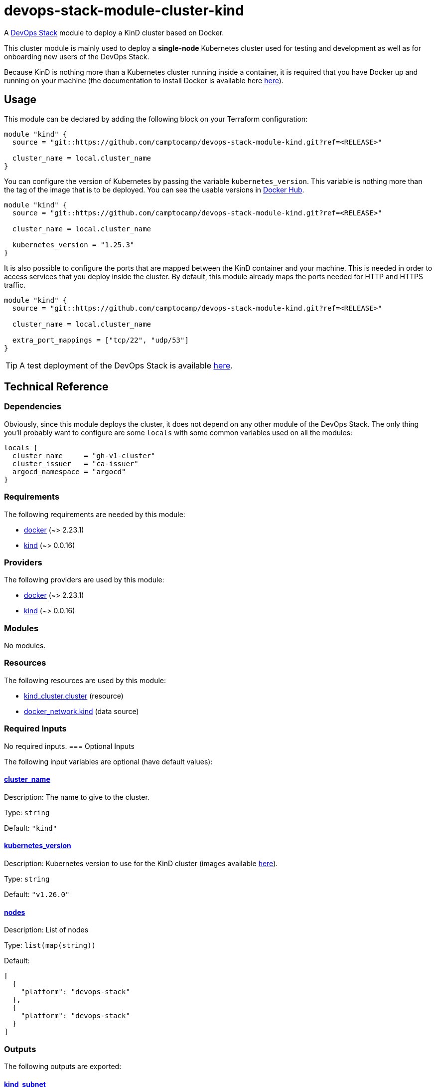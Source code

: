 = devops-stack-module-cluster-kind

A https://devops-stack.io[DevOps Stack] module to deploy a KinD cluster based on Docker.

This cluster module is mainly used to deploy a *single-node* Kubernetes cluster used for testing and development as well as for onboarding new users of the DevOps Stack.

Because KinD is nothing more than a Kubernetes cluster running inside a container, it is required that you have Docker up and running on your machine (the documentation to install Docker is available here https://docs.docker.com/engine/install/[here]).

== Usage

This module can be declared by adding the following block on your Terraform configuration:

[source,terraform]
----
module "kind" {
  source = "git::https://github.com/camptocamp/devops-stack-module-kind.git?ref=<RELEASE>"

  cluster_name = local.cluster_name
}
----

You can configure the version of Kubernetes by passing the variable `kubernetes_version`. This variable is nothing more than the tag of the image that is to be deployed. You can see the usable versions in https://hub.docker.com/r/kindest/node/tags[Docker Hub]. 

[source,terraform]
----
module "kind" {
  source = "git::https://github.com/camptocamp/devops-stack-module-kind.git?ref=<RELEASE>"

  cluster_name = local.cluster_name

  kubernetes_version = "1.25.3"
}
----

It is also possible to configure the ports that are mapped between the KinD container and your machine. This is needed in order to access services that you deploy inside the cluster. By default, this module already maps the ports needed for HTTP and HTTPS traffic.

[source,terraform]
----
module "kind" {
  source = "git::https://github.com/camptocamp/devops-stack-module-kind.git?ref=<RELEASE>"

  cluster_name = local.cluster_name

  extra_port_mappings = ["tcp/22", "udp/53"]
}
----

// This link does not have a working example before we have merged the v1 branch to master.
TIP: A test deployment of the DevOps Stack is available https://github.com/camptocamp/devops-stack/tree/master/tests/kind-kind[here].

== Technical Reference

=== Dependencies

Obviously, since this module deploys the cluster, it does not depend on any other module of the DevOps Stack. The only thing you'll probably want to configure are some `locals` with some common variables used on all the modules:

[source,terraform]
----
locals {
  cluster_name     = "gh-v1-cluster"
  cluster_issuer   = "ca-issuer"
  argocd_namespace = "argocd"
}
----

// BEGIN_TF_DOCS
=== Requirements

The following requirements are needed by this module:

- [[requirement_docker]] <<requirement_docker,docker>> (~> 2.23.1)

- [[requirement_kind]] <<requirement_kind,kind>> (~> 0.0.16)

=== Providers

The following providers are used by this module:

- [[provider_docker]] <<provider_docker,docker>> (~> 2.23.1)

- [[provider_kind]] <<provider_kind,kind>> (~> 0.0.16)

=== Modules

No modules.

=== Resources

The following resources are used by this module:

- https://registry.terraform.io/providers/tehcyx/kind/latest/docs/resources/cluster[kind_cluster.cluster] (resource)
- https://registry.terraform.io/providers/kreuzwerker/docker/latest/docs/data-sources/network[docker_network.kind] (data source)

=== Required Inputs

No required inputs.
=== Optional Inputs

The following input variables are optional (have default values):

==== [[input_cluster_name]] <<input_cluster_name,cluster_name>>

Description: The name to give to the cluster.

Type: `string`

Default: `"kind"`

==== [[input_kubernetes_version]] <<input_kubernetes_version,kubernetes_version>>

Description: Kubernetes version to use for the KinD cluster (images available https://hub.docker.com/r/kindest/node/tags[here]).

Type: `string`

Default: `"v1.26.0"`

==== [[input_nodes]] <<input_nodes,nodes>>

Description: List of nodes

Type: `list(map(string))`

Default:
[source,json]
----
[
  {
    "platform": "devops-stack"
  },
  {
    "platform": "devops-stack"
  }
]
----

=== Outputs

The following outputs are exported:

==== [[output_kind_subnet]] <<output_kind_subnet,kind_subnet>>

Description: Kind IPv4 Docker network subnet.

==== [[output_parsed_kubeconfig]] <<output_parsed_kubeconfig,parsed_kubeconfig>>

Description: Kubeconfig blocks to configure Terraform providers.

==== [[output_raw_kubeconfig]] <<output_raw_kubeconfig,raw_kubeconfig>>

Description: Raw `.kube/config` file for `kubectl` access.
// END_TF_DOCS

=== Reference in table format 

.Show tables
[%collapsible]
====
// BEGIN_TF_TABLES
= Requirements

[cols="a,a",options="header,autowidth"]
|===
|Name |Version
|[[requirement_docker]] <<requirement_docker,docker>> |~> 2.23.1
|[[requirement_kind]] <<requirement_kind,kind>> |~> 0.0.16
|===

= Providers

[cols="a,a",options="header,autowidth"]
|===
|Name |Version
|[[provider_docker]] <<provider_docker,docker>> |~> 2.23.1
|[[provider_kind]] <<provider_kind,kind>> |~> 0.0.16
|===

= Resources

[cols="a,a",options="header,autowidth"]
|===
|Name |Type
|https://registry.terraform.io/providers/tehcyx/kind/latest/docs/resources/cluster[kind_cluster.cluster] |resource
|https://registry.terraform.io/providers/kreuzwerker/docker/latest/docs/data-sources/network[docker_network.kind] |data source
|===

= Inputs

[cols="a,a,a,a,a",options="header,autowidth"]
|===
|Name |Description |Type |Default |Required
|[[input_cluster_name]] <<input_cluster_name,cluster_name>>
|The name to give to the cluster.
|`string`
|`"kind"`
|no

|[[input_kubernetes_version]] <<input_kubernetes_version,kubernetes_version>>
|Kubernetes version to use for the KinD cluster (images available https://hub.docker.com/r/kindest/node/tags[here]).
|`string`
|`"v1.26.0"`
|no

|[[input_nodes]] <<input_nodes,nodes>>
|List of nodes
|`list(map(string))`
|

[source]
----
[
  {
    "platform": "devops-stack"
  },
  {
    "platform": "devops-stack"
  }
]
----

|no

|===

= Outputs

[cols="a,a",options="header,autowidth"]
|===
|Name |Description
|[[output_kind_subnet]] <<output_kind_subnet,kind_subnet>> |Kind IPv4 Docker network subnet.
|[[output_parsed_kubeconfig]] <<output_parsed_kubeconfig,parsed_kubeconfig>> |Kubeconfig blocks to configure Terraform providers.
|[[output_raw_kubeconfig]] <<output_raw_kubeconfig,raw_kubeconfig>> |Raw `.kube/config` file for `kubectl` access.
|===
// END_TF_TABLES
====
